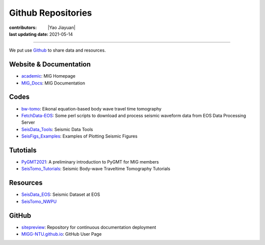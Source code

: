 Github Repositories
===================

:contributors: |Yao Jiayuan|
:last updating date: 2021-05-14

----

We put use `Github <https://github.com/MIGG-NTU>`__ to share data and resources.

Website & Documentation
-----------------------

- `academic <https://github.com/MIGG-NTU/academic>`__\ : MIG Homepage
- `MIG_Docs <https://github.com/MIGG-NTU/MIG_Docs>`__\ : MIG Documentation

Codes
-----

- `bw-tomo <https://github.com/MIGG-NTU/bw-tomo>`__\ : Eikonal equation-based
  body wave travel time tomography
- `FetchData-EOS <https://github.com/MIGG-NTU/FetchData-EOS>`__\ : Some perl
  scripts to download and process seismic waveform data from EOS Data
  Processing Server
- `SeisData_Tools <https://github.com/MIGG-NTU/SeisData_Tools>`__\ : Seismic
  Data Tools
- `SeisFigs_Examples <https://github.com/MIGG-NTU/SeisFigs_Examples>`__\ :
  Examples of Plotting Seismic Figures

Tutotials
---------

- `PyGMT2021 <https://github.com/MIGG-NTU/PyGMT2021>`__\ : A preliminary
  introduction to PyGMT for MIG members
- `SeisTomo_Tutorials <https://github.com/MIGG-NTU/SeisTomo_Tutorials>`__\ :
  Seismic Body-wave Traveltime Tomography Tutorials

Resources
---------

- `SeisData_EOS <https://github.com/MIGG-NTU/SeisData_EOS>`__\ :
  Seismic Dataset at EOS
- `SeisTomo_NWPU <https://github.com/MIGG-NTU/SeisTomo_NWPU>`__

GitHub
------

- `sitepreview <https://github.com/MIGG-NTU/sitepreview>`__\ : Repository for
  continuous documentation deployment
- `MIGG-NTU.github.io <https://github.com/MIGG-NTU/MIGG-NTU.github.io>`__\ :
  GitHub User Page
